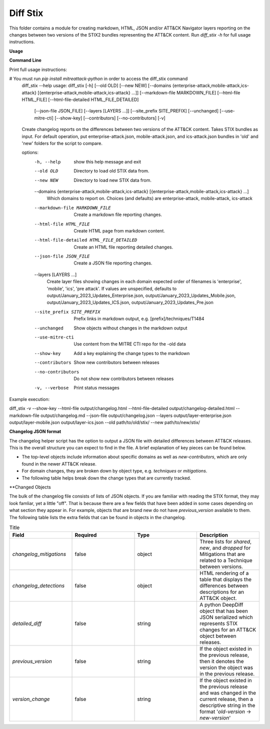 Diff Stix
==============================================

This folder contains a module for creating markdown, HTML, JSON and/or ATT&CK Navigator layers
reporting on the changes between two versions of the STIX2 bundles representing the ATT&CK content.
Run `diff_stix -h` for full usage instructions.

**Usage**

**Command Line**

Print full usage instructions:

.. code:: bash
# You must run `pip install mitreattack-python` in order to access the diff_stix command
  diff_stix --help
  usage: diff_stix [-h] [--old OLD] [--new NEW] [--domains {enterprise-attack,mobile-attack,ics-attack} [{enterprise-attack,mobile-attack,ics-attack} ...]] [--markdown-file MARKDOWN_FILE] [--html-file         HTML_FILE] [--html-file-detailed HTML_FILE_DETAILED]
                  [--json-file JSON_FILE] [--layers [LAYERS ...]] [--site_prefix SITE_PREFIX] [--unchanged] [--use-mitre-cti] [--show-key] [--contributors] [--no-contributors] [-v]

  Create changelog reports on the differences between two versions of the ATT&CK content. Takes STIX bundles as input. For default operation, put enterprise-attack.json, mobile-attack.json, and ics-attack.json bundles in 'old' and 'new' folders for the script to compare.

  options:
    -h, --help            show this help message and exit
    --old OLD             Directory to load old STIX data from.
    --new NEW             Directory to load new STIX data from.
    --domains {enterprise-attack,mobile-attack,ics-attack} [{enterprise-attack,mobile-attack,ics-attack} ...]
                          Which domains to report on. Choices (and defaults) are enterprise-attack, mobile-attack, ics-attack
    --markdown-file MARKDOWN_FILE
                          Create a markdown file reporting changes.
    --html-file HTML_FILE
                          Create HTML page from markdown content.
    --html-file-detailed HTML_FILE_DETAILED
                          Create an HTML file reporting detailed changes.
    --json-file JSON_FILE
                          Create a JSON file reporting changes.
    --layers [LAYERS ...]
                          Create layer files showing changes in each domain expected order of filenames is 'enterprise', 'mobile', 'ics', 'pre attack'. If values are unspecified, defaults to output/January_2023_Updates_Enterprise.json,
                          output/January_2023_Updates_Mobile.json, output/January_2023_Updates_ICS.json, output/January_2023_Updates_Pre.json
    --site_prefix SITE_PREFIX
                          Prefix links in markdown output, e.g. [prefix]/techniques/T1484
    --unchanged           Show objects without changes in the markdown output
    --use-mitre-cti       Use content from the MITRE CTI repo for the -old data
    --show-key            Add a key explaining the change types to the markdown
    --contributors        Show new contributors between releases
    --no-contributors     Do not show new contributors between releases
    -v, --verbose         Print status messages


Example execution:

.. code:: bash
diff_stix -v --show-key --html-file output/changelog.html --html-file-detailed output/changelog-detailed.html --markdown-file output/changelog.md  --json-file output/changelog.json --layers output/layer-enterprise.json output/layer-mobile.json output/layer-ics.json --old path/to/old/stix/ --new path/to/new/stix/


**Changelog JSON format**

The changelog helper script has the option to output a JSON file with detailed differences between ATT&CK releases.
This is the overall structure you can expect to find in the file.
A brief explanation of key pieces can be found below.

.. code-block:: json
  {
    "enterprise-attack": {
      "techniques": {
          "additions": [],
          "major_version_changes": [],
          "minor_version_changes": [],
          "other_version_changes": [],
          "patches": [],
          "revocations": [],
          "deprecations": [],
          "deletions": [],
      },
      "software": {},
      "groups": {},
      "campaigns": {},
      "mitigations": {},
      "datasources": {},
      "datacomponents": {}
    },
    "mobile-attack": {},
    "ics-attack": {},
    "new-contributors": [
      "Contributor A",
      "Contributor B",
      "Contributor C"
    ]
  }


* The top-level objects include information about specific domains as well as `new-contributors`, which are only found in the newer ATT&CK release.
* For domain changes, they are broken down by object type, e.g. `techniques` or `mitigations`.
* The following table helps break down the change types that are currently tracked.

.. list-table:: Title
   :widths: 33 33 34
   :header-rows: 1

   * - field 
     - type
     - description
   * - `additions`     
     -array[object]
     - ATT&CK objects which are only present in the new STIX data.      
   * - `major_version_changes``
     - array[object]
     - ATT&CK objects that have a major version change. (e.g. 1.0 → 2.0). 
   * - `minor_version_changes`
     - array[object]
     - ATT&CK objects that have a minor version change. (e.g. 1.0 → 1.1).  
   * - `other_version_changes`
     - array[object]
     - array[object] | ATT&CK objects that have a version change of any other kind. (e.g. 1.0 → 1.3). These are unintended, but can be found in previous releases.
     * - `patches`     
     - array[object]
     - ATT&CK objects that have been patched while keeping the version the same.  
      * - `revocations`  
     - array[object]
     - ATT&CK objects which are revoked by a different object. 
   * - `deprecations`  
     - array[object]
     - ATT&CK objects which are deprecated and no longer in use, and not replaced.   
   * - `deletions`    
     - array[object
     - ATT&CK objects which are no longer found in the STIX data. This should almost never happen.     


**Changed Objects

The bulk of the changelog file consists of lists of JSON objects.
If you are familiar with reading the STIX format, they may look famliar, yet a little "off".
That is because there are a few fields that have been added in some cases depending on what section they appear in.
For example, objects that are brand new do not have `previous_version` available to them.
The following table lists the extra fields that can be found in objects in the changelog.

.. list-table:: Title
   :widths: 25 25 25 25
   :header-rows: 1
   
   * - Field
     - Required
     - Type
     - Description
   * - `changelog_mitigations` 
     - false
     - object 
     - Three lists for `shared`, `new`, and `dropped` for Mitigations that are related to a Technique between versions.      
   * - `changelog_detections` 
     - false
     - object 
     - HTML rendering of a table that displays the differences between descriptions for an ATT&CK object.        
   * - `detailed_diff`  
     - false
     - string 
     - A python DeepDiff object that has been JSON serialized which represents STIX changes for an ATT&CK object between releases.        
   * - `previous_version`
     - false
     - string 
     - If the object existed in the previous release, then it denotes the version the object was in the previous release.    
   * - `version_change`  
     - false
     - string 
     - If the object existed in the previous release and was changed in the current release, then a descriptive string in the format '`old-version` → `new-version`' 
                                                    


